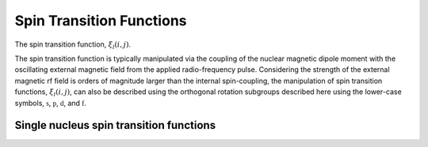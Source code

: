 .. _transition_function:

Spin Transition Functions
-------------------------

The spin transition function, :math:`\xi_l(i,j)`.

The spin transition function is typically manipulated via the coupling of the
nuclear magnetic dipole moment with the oscillating external magnetic field
from the applied radio-frequency pulse. Considering the strength of the
external magnetic rf field is orders of magnitude larger than the internal
spin-coupling, the manipulation of spin transition functions,
:math:`\xi_l(i,j)`, can also be described using the orthogonal rotation
subgroups described here using the lower-case symbols,
:math:`\mathbb{s}`, :math:`\mathbb{p}`, :math:`\mathbb{d}`, and
:math:`\mathbb{f}`.

.. seealso:: :ref:`theory`

.. raw:: html

    <a class="btn btn-default" href=./transition_function_source.html#transition_function_source>
    Source </a>


Single nucleus spin transition functions
^^^^^^^^^^^^^^^^^^^^^^^^^^^^^^^^^^^^^^^^

.. doxygenfunction:: p(double, double)

.. doxygenfunction:: d(double, double)

.. doxygenfunction:: f(double, double, double)

.. doxygenfunction:: cL(double *, double *, double *, double, double, double)


.. Two weakly coupled nuclei spin transition functions
.. ^^^^^^^^^^^^^^^^^^^^^^^^^^^^^^^^^^^^^^^^^^^^^^^^^^^

.. .. doxygenfunction:: dIS(double, double, double, double)
